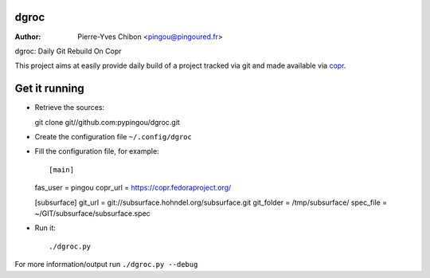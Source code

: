 dgroc
=====

:Author: Pierre-Yves Chibon <pingou@pingoured.fr>


dgroc: Daily Git Rebuild On Copr

This project aims at easily provide daily build of a project tracked via git and
made available via `copr <http://copr.fedoraproject.org>`_.

Get it running
==============

* Retrieve the sources::

  git clone git//github.com:pypingou/dgroc.git


* Create the configuration file ``~/.config/dgroc``

* Fill the configuration file, for example::

  [main]
  fas_user = pingou
  copr_url = https://copr.fedoraproject.org/

  [subsurface]
  git_url = git://subsurface.hohndel.org/subsurface.git
  git_folder = /tmp/subsurface/
  spec_file = ~/GIT/subsurface/subsurface.spec


* Run it::

  ./dgroc.py

For more information/output run ``./dgroc.py --debug``
